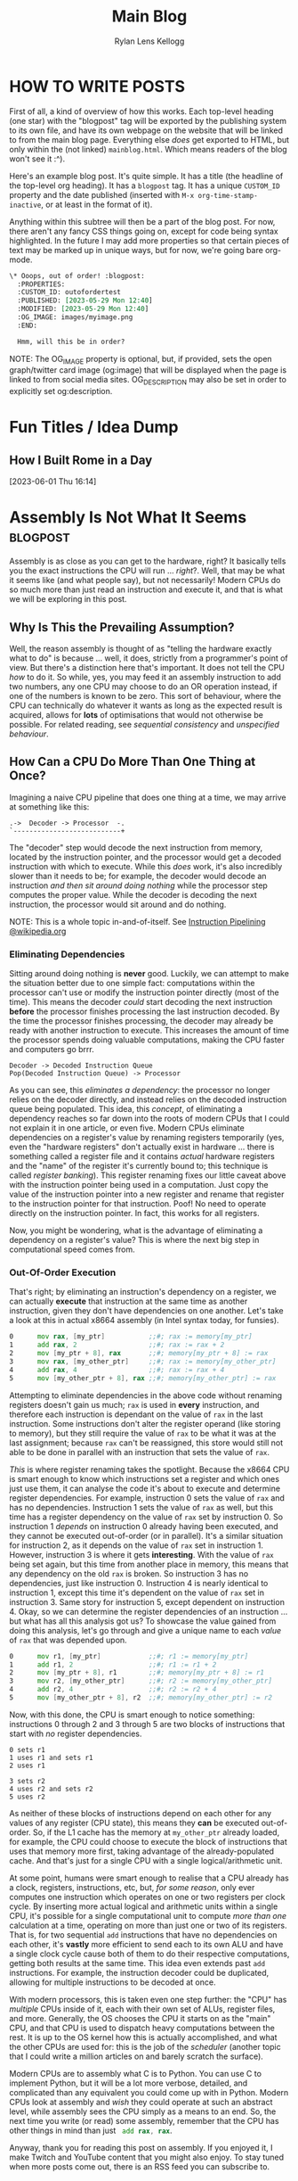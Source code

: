#+title: Main Blog
#+author: Rylan Lens Kellogg
#+description: A blog for all things Lens_r.
#+created: <2023-05-29 Mon>

* HOW TO WRITE POSTS

First of all, a kind of overview of how this works. Each top-level heading (one star) with the "blogpost" tag will be exported by the publishing system to its own file, and have its own webpage on the website that will be linked to from the main blog page. Everything else /does/ get exported to HTML, but only within the (not linked) =mainblog.html=. Which means readers of the blog won't see it :^).

Here's an example blog post. It's quite simple. It has a title (the headline of the top-level org heading). It has a =blogpost= tag. It has a unique =CUSTOM_ID= property and the date published (inserted with =M-x org-time-stamp-inactive=, or at least in the format of it).

Anything within this subtree will then be a part of the blog post. For now, there aren't any fancy CSS things going on, except for code being syntax highlighted. In the future I may add more properties so that certain pieces of text may be marked up in unique ways, but for now, we're going bare org-mode.

#+begin_src org
  \* Ooops, out of order! :blogpost:
    :PROPERTIES:
    :CUSTOM_ID: outofordertest
    :PUBLISHED: [2023-05-29 Mon 12:40]
    :MODIFIED: [2023-05-29 Mon 12:40]
    :OG_IMAGE: images/myimage.png
    :END:

    Hmm, will this be in order?
#+end_src

NOTE: The OG_IMAGE property is optional, but, if provided, sets the open graph/twitter card image (og:image) that will be displayed when the page is linked to from social media sites. OG_DESCRIPTION may also be set in order to explicitly set og:description.


* Fun Titles / Idea Dump

** How I Built Rome in a Day
[2023-06-01 Thu 16:14]


* Assembly Is *Not* What It Seems :blogpost:
:PROPERTIES:
:CUSTOM_ID: assemblynotwhatseems
:PUBLISHED: [2023-06-03 Sat 12:39]
:MODIFIED: [2023-06-04 Sun 09:17]
:OG_DESCRIPTION: Exploring Assembly from a CPU's Point of View
:END:

Assembly is as close as you can get to the hardware, right? It basically tells you the exact instructions the CPU will run ... /right/?. Well, that may be what it seems like (and what people say), but not necessarily! Modern CPUs do so much more than just read an instruction and execute it, and that is what we will be exploring in this post.

** Why Is This the Prevailing Assumption?

Well, the reason assembly is thought of as "telling the hardware exactly what to do" is because ... well, it does, strictly from a programmer's point of view. But there's a distinction here that's important. It does not tell the CPU /how/ to do it. So while, yes, you may feed it an assembly instruction to add two numbers, any one CPU may choose to do an OR operation instead, if one of the numbers is known to be zero. This sort of behaviour, where the CPU can technically do whatever it wants as long as the expected result is acquired, allows for **lots** of optimisations that would not otherwise be possible. For related reading, see /sequential consistency/ and /unspecified behaviour/.

# While I would like to say the laborious work of the hardware designers to develop such complex optimisations and efficient systems is the /sole/ reason you can sit here with a browser open to multiple tabs, background services running, multiprocessing, etc, that's just not the case. Modern computers have sped up significantly, just at a base level. The clock speed of Intel's first CPU in 1971 was 740kHz, while the max clock speed of Intel's i7-13700k is 5.4GHz; that's a 7297x increase in the 52 years from 1971 to 2023. That's not to say the optimisations don't contribute to the amazing things computers are used for nowadays, just that humans have improved in a multitude of fields of study over this time, and all of these improvements have contributed to making computers that much faster, power-efficient, and more.

** How Can a CPU Do More Than One Thing at Once?

Imagining a naive CPU pipeline that does one thing at a time, we may arrive at something like this:

#+begin_example
.->  Decoder -> Processor  -.
`---------------------------+
#+end_example

The "decoder" step would decode the next instruction from memory, located by the instruction pointer, and the processor would get a decoded instruction with which to execute. While this /does/ work, it's also incredibly slower than it needs to be; for example, the decoder would decode an instruction /and then sit around doing nothing/ while the processor step computes the proper value. While the decoder is decoding the next instruction, the processor would sit around and do nothing.

NOTE: This is a whole topic in-and-of-itself. See [[https://en.wikipedia.org/wiki/Instruction_pipelining][Instruction Pipelining @wikipedia.org]]

*** Eliminating Dependencies

Sitting around doing nothing is *never* good. Luckily, we can attempt to make the situation better due to one simple fact: computations within the processor can't use or modify the instruction pointer directly (most of the time). This means the decoder /could/ start decoding the next instruction *before* the processor finishes processing the last instruction decoded. By the time the processor finishes processing, the decoder may already be ready with another instruction to execute. This increases the amount of time the processor spends doing valuable computations, making the CPU faster and computers go brrr.

#+begin_example
Decoder -> Decoded Instruction Queue
Pop(Decoded Instruction Queue) -> Processor
#+end_example

As you can see, this /eliminates a dependency/: the processor no longer relies on the decoder directly, and instead relies on the decoded instruction queue being populated. This idea, this /concept/, of eliminating a dependency reaches so far down into the roots of modern CPUs that I could not explain it in one article, or even five. Modern CPUs eliminate dependencies on a register's value by renaming registers temporarily (yes, even the "hardware registers" don't actually exist in hardware ... there is something called a register file and it contains /actual/ hardware registers and the "name" of the register it's currently bound to; this technique is called /register banking/). This register renaming fixes our little caveat above with the instruction pointer being used in a computation. Just copy the value of the instruction pointer into a new register and rename that register to the instruction pointer for that instruction. Poof! No need to operate directly on the instruction pointer. In fact, this works for all registers.

Now, you might be wondering, what is the advantage of eliminating a dependency on a register's value? This is where the next big step in computational speed comes from.

*** Out-Of-Order Execution

That's right; by eliminating an instruction's dependency on a register, we can actually *execute* that instruction at the same time as another instruction, given they don't have dependencies on one another. Let's take a look at this in actual x86\under{}64 assembly (in Intel syntax today, for funsies).   

#+begin_src asm
0      mov rax, [my_ptr]           ;;#; rax := memory[my_ptr]
1      add rax, 2                  ;;#; rax := rax + 2
2      mov [my_ptr + 8], rax       ;;#; memory[my_ptr + 8] := rax
3      mov rax, [my_other_ptr]     ;;#; rax := memory[my_other_ptr]
4      add rax, 4                  ;;#; rax := rax + 4
5      mov [my_other_ptr + 8], rax ;;#; memory[my_other_ptr] := rax
#+end_src

Attempting to eliminate dependencies in the above code without renaming registers doesn't gain us much; ~rax~ is used in *every* instruction, and therefore each instruction is dependant on the value of ~rax~ in the last instruction. Some instructions don't alter the register operand (like storing to memory), but they still require the value of ~rax~ to be what it was at the last assignment; because ~rax~ can't be reassigned, this store would still not able to be done in parallel with an instruction that sets the value of ~rax~.

/This/ is where register renaming takes the spotlight. Because the x86\under{}64 CPU is smart enough to know which instructions set a register and which ones just use them, it can analyse the code it's about to execute and determine register dependencies. For example, instruction 0 sets the value of ~rax~ and has no dependencies. Instruction 1 sets the value of ~rax~ as well, but this time has a register dependency on the value of ~rax~ set by instruction 0. So instruction 1 /depends/ on instruction 0 already having been executed, and they cannot be executed out-of-order (or in parallel). It's a similar situation for instruction 2, as it depends on the value of ~rax~ set in instruction 1. However, instruction 3 is where it gets *interesting*. With the value of ~rax~ being set again, but this time from another place in memory, this means that any dependency on the old ~rax~ is broken. So instruction 3 has no dependencies, just like instruction 0. Instruction 4 is nearly identical to instruction 1, except this time it's dependent on the value of ~rax~ set in instruction 3. Same story for instruction 5, except dependent on instruction 4. Okay, so we can determine the register dependencies of an instruction ... but what has all this analysis got us? To showcase the value gained from doing this analysis, let's go through and give a unique name to each /value/ of ~rax~ that was depended upon.

#+begin_src asm
0      mov r1, [my_ptr]            ;;#; r1 := memory[my_ptr]
1      add r1, 2                   ;;#; r1 := r1 + 2
2      mov [my_ptr + 8], r1        ;;#; memory[my_ptr + 8] := r1
3      mov r2, [my_other_ptr]      ;;#; r2 := memory[my_other_ptr]
4      add r2, 4                   ;;#; r2 := r2 + 4
5      mov [my_other_ptr + 8], r2  ;;#; memory[my_other_ptr] := r2
#+end_src

Now, with this done, the CPU is smart enough to notice something: instructions 0 through 2 and 3 through 5 are two blocks of instructions that start with /no/ register dependencies.

#+begin_example
0 sets r1
1 uses r1 and sets r1
2 uses r1

3 sets r2
4 uses r2 and sets r2
5 uses r2
#+end_example

As neither of these blocks of instructions depend on each other for any values of any register (CPU state), this means they *can* be executed out-of-order. So, if the L1 cache has the memory at ~my_other_ptr~ already loaded, for example, the CPU could choose to execute the block of instructions that uses that memory more first, taking advantage of the already-populated cache. And that's just for a single CPU with a single logical/arithmetic unit.

At some point, humans were smart enough to realise that a CPU already has a clock, registers, instructions, etc, but, /for some reason/, only ever computes one instruction which operates on one or two registers per clock cycle. By inserting more actual logical and arithmetic units within a single CPU, it's possible for a single computational unit to compute /more than one/ calculation at a time, operating on more than just one or two of its registers. That is, for two sequential ~add~ instructions that have no dependencies on each other, it's *vastly* more efficient to send each to its own ALU and have a single clock cycle cause both of them to do their respective computations, getting both results at the same time. This idea even extends past ~add~ instructions. For example, the instruction decoder could be duplicated, allowing for multiple instructions to be decoded at once.

With modern processors, this is taken even one step further: the "CPU" has /multiple/ CPUs inside of it, each with their own set of ALUs, register files, and more. Generally, the OS chooses the CPU it starts on as the "main" CPU, and that CPU is used to dispatch heavy computations between the rest. It is up to the OS kernel how this is actually accomplished, and what the other CPUs are used for: this is the job of the /scheduler/ (another topic that I could write a million articles on and barely scratch the surface).

Modern CPUs are to assembly what C is to Python. You can use C to implement Python, but it will be a lot more verbose, detailed, and complicated than any equivalent you could come up with in Python. Modern CPUs look at assembly and /wish/ they could operate at such an abstract level, while assembly sees the CPU simply as a means to an end. So, the next time you write (or read) some assembly, remember that the CPU has other things in mind than just src_asm[:exports code]{ add rax, rax}.

Anyway, thank you for reading this post on assembly. If you enjoyed it, I make Twitch and YouTube content that you might also enjoy. To stay tuned when more posts come out, there is an RSS feed you can subscribe to.


* What /Is/ a Program? :blogpost:
:PROPERTIES:
:CUSTOM_ID: whatsaprogram
:PUBLISHED: [2023-05-29 Mon 08:41]
:MODIFIED: [2023-06-04 Sun 09:17]
:END:

This may seem obvious, but it turns out to be quite ... complex.

#+begin_src c
  int main() {
    return 69;
  }
#+end_src

Is the above code a "program"? Most will say yes, in my experience. This immediately throws a wrench into most /obvious/ definitions of program.

The code above is not executable; it's simply plain-text within a file. Well, then maybe a program /isn't/ necessarily executable, but /some/ programs /may/ be executed. So "something executable on a computer" isn't really a valid definition of "program".

Some, from here, may expand the definition to "something that may be eventually executable on a computer (after some set of transformations)". Another issue arises, however, if we look at the following example.

#+begin_src c
  int main() {
    return 69
  }
#+end_src

Is the above code a "program"? If we follow the "eventually executable" definition, it /isn't/. There is a syntax error, as the ~return~ statement is not terminated with a semi-colon. This code, therefore, isn't compileable; it's an "ill-formed program" according to the C standard. So, as we can see, some programs (without changing the source) are not *ever* executable.

So, a program isn't necessarily well-formed, a la compileable, and a program isn't necessarily executable. We're right back to the start: what /is/ a program? To me, someone who "writes programs", it would seem that the things I write would be programs. So let's take this top-down approach, and find out what we already call programs, and /only then/ begin to tighten the definition without excluding anything. What things might be a program?

- An executable file (in any format) is definitely a program.
- An object file may contain portions of or all of a program or programs.
- Source code is thought of as a program ("programmers write programs").


From there, then, let's try to fit a definition to this set of things. There's one thing you may notice: they /all/ have code in them ... just in *very* different forms. An executable file has machine code in it (among other things that tell the computer /how/ to execute the file). The object file has machine code in it (or intermediate representation if using link-time optimisation). And finally, for the source code, it's even in the name. So, as /vague/ as it is, I think that we can begin to narrow our idea of "program".

A "program" is /some form/ of instructions meant for a computer to do computations.

So that C code up above? Well, it's only written with the intent that that sequence of tokens in that language will produce a given computation. "Code" is just instructions meant for a computer, no matter if that is machine code, C code, or LISP.

However, this definition /does/ come with its own host of caveats. For example, the source code of a program fits the definition of "instructions meant for a computer", but so does the executable file generated after compiling that code. In that case, are there /two/ programs? Or just one program in two different formats? I think this is a question of philosophy, truthfully. To me, it makes the most sense that there /are/ two programs, they just have a set of instructions in different formats that /happen/ to tell the computer to do the same thing (unless your compiler is borked/I wrote it).

** Etymology of "program"

The word "program" is derived from Greek /programma/, meaning "a public written notice". (See? Even the Ancient Greeks knew that software should be open to the public :Þ.) In the 1600s, it was used in concert and theatre, referring to an outline of what was going to happen that day (i.e. features presented, persons participating, etc). We can see from its early use that a program defines what is going to happen during a performance.

In the mid-1900s, when computers came about (thanks Alan), it stood to reason that something that tells you what the computer is going to do while it is running (during its /performance/) would be a /computer program/. And this is when it kind of got out of hand. Computers back then used punch cards as input; those punch cards, naturally, became known as programs. And at this point, everything still makes relative sense. It's not confusing what a computer program is.

*And that's exactly when it got confusing.*

Computers seriously blossomed in the years following its discovery/invention. New hardware, new software, good times. Computers upgraded from full-room behemoths that munch on punch-cards to somewhat-reasonable (although still large) machines programmed in assembly. And with this shift came an important distinction: programmers now write assembly code, but the computer no longer executes that directly. The assembly is first /assembled/ into machine code, and only then is that executed by the computer. The people who used to punch cards to tell the computer what to do? Well now they wrote source code. But to them, they were still doing the same thing: telling computers to do some computations. "Something a programmer writes" /must/ be a "program", so therefore the source code a programmer writes /must/ be a "program". On the other end, a computer would read a punch card and do execution/computation based on it. That means that the compiler's output, the actual thing fed to the computer to make it do computation, /also/ ended up being called a "program", even though these two things have been separated in reality.

Because there was no longer a physical punch card tied to a "program", the original meaning of "program" (a printed list of features, persons participating, etc. at a concert/theatre) no longer applies /at all/. The /concept/ stayed (a list of things that tells humans what's going to happen), but the actual meaning was transformed greatly. At this point, arbitrary bits on some magnetic tape were now a program. The baby was, in fact, thrown out with the bath-water.

** A Definition of "program" that I Am Comfortable With

To me, there /isn't/ a clear-cut definition of program. No matter which one you choose, there are unintuitive corner-cases. However! That does not stop me from /choosing/ a definition that I am comfortable with.

What if "program" actually equates to "instructions that tell a computer to do computations". While this /is/ incredibly vague, it is also just specific enough. For example, when you write C code, you are attempting to instruct the computer on how to do execution/computation in order to give you the result you want. And when you compile that C code into an executable, the executable also contains instructions that tells a computer how to do computations, just in a different format.

As with every definition of program, there are imperfect corner cases, but this is one I'm okay with: the /source code/ and the /executable produced from that source code/ are entirely separate programs that happen to have instructions within them that produce the same result (assuming a well-written compiler).

